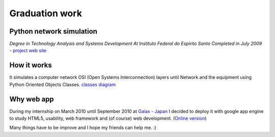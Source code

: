 Graduation work
===============
Python network simulation
-------------------------
*Degree in Technology Analysis and Systems Development
At Instituto Federal do Espirito Santo
Completed in July 2009* - `project web site <https://sites.google.com/site/jogoblender/>`_


How it works
------------

It simulates a computer network OSI (Open Systems Interconnection) layers until Network and the equipment using Python Oriented Objects Classes. `classes diagram <https://sites.google.com/site/jogoblender/home/diagramas/class-diagram>`_

Why web app
-----------

During my internship on March 2010 until September 2010 at `Gaiax - Japan <www.gaiax.co.jp/jp/gaiax/com_info/>`_ I decided to deploy it with google app engine to study HTML5, usability, web framework and (of course) web development. (`Online version <http://networkpython.appspot.com/>`_)

Many things have to be improve and I hope my friends can help me. :)
